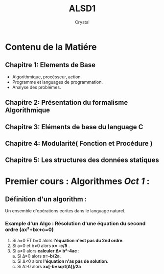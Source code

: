 #+title: ALSD1
#+AUTHOR: Crystal
#+OPTIONS: ^:{}
#+OPTIONS: num:nil
#+EXPORT_FILE_NAME: ../../../uni_notes/alsd.html
#+HTML_HEAD: <link rel="stylesheet" type="text/css" href="../src/css/colors.css"/>
#+HTML_HEAD: <link rel="stylesheet" type="text/css" href="../src/css/style.css"/>
#+OPTIONS: html-style:nil
#+OPTIONS: toc:4
#+HTML_LINK_HOME: https://crystal.tilde.institute/
#+HTML_HEAD: <link rel="icon" type="image/x-icon" href="https://crystal.tilde.institute/favicon.png">
#+HTML_LINK_UP: ../../../uni_notes/
#+OPTIONS: \n:y
* Contenu de la Matiére
** Chapitre 1: Elements de Base
- Algorithmique, procésseur, action.
- Programme et languages de programmation.
- Analyse des problémes.

** Chapitre 2: Présentation du formalisme Algorithmique
** Chapitre 3: Eléments de base du language C
** Chapitre 4: Modularité( Fonction et Procédure )
** Chapitre 5: Les structures des données statiques


* Premier cours : Algorithmes /Oct 1/ :
** Définition d'un algorithm :
Un ensemble d'opérations ecrites dans le language naturel.

*** Example d'un Algo : Résolution d'une équation du second ordre (ax²+bx+c=0)
1. Si a=0 ET b=0 alors *l'équation n'est pas du 2nd ordre*.
2. Si a=0 et b≠0 alors *x= -c/5* .
3. Si a≠0 alors *calculer Δ= b²-4ac* :
   a. Si Δ=0 alors *x=-b/2a*.
   b. Si Δ<0 alors *l'équation n'as pas de solution*.
   c. Si Δ>0 alors *x=[-b±sqrt(Δ)]/2a*

